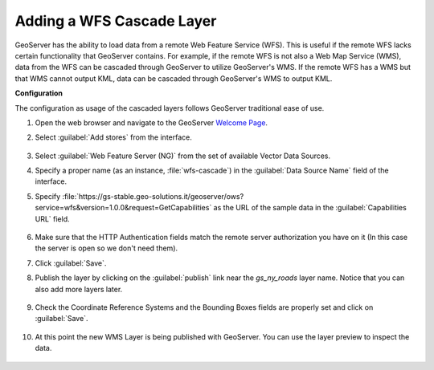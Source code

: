 .. module:: geoserver.add_wfscascade
   :synopsis: Learn how to add a WFS Cascade Layer.

.. _geoserver.add_wfscascade:

Adding a WFS Cascade Layer
--------------------------

GeoServer has the ability to load data from a remote Web Feature Service (WFS).
This is useful if the remote WFS lacks certain functionality that GeoServer contains.
For example, if the remote WFS is not also a Web Map Service (WMS), data from the WFS can be cascaded through GeoServer to utilize GeoServer's WMS.
If the remote WFS has a WMS but that WMS cannot output KML, data can be cascaded through GeoServer's WMS to output KML.

**Configuration**

The configuration as usage of the cascaded layers follows GeoServer traditional ease of use.

#. Open the web browser and navigate to the GeoServer `Welcome Page <http://localhost:8083/geoserver>`_.

#. Select :guilabel:`Add stores` from the interface. 

   .. figure:: img/geotiff_addstores.png

#. Select :guilabel:`Web Feature Server (NG)` from the set of available Vector Data Sources. 

#. Specify a proper name (as an instance, :file:`wfs-cascade`) in the :guilabel:`Data Source Name` field of the interface. 
#. Specify :file:`https://gs-stable.geo-solutions.it/geoserver/ows?service=wfs&version=1.0.0&request=GetCapabilities` as the URL of the sample data in the :guilabel:`Capabilities URL` field. 

   .. figure:: img/wfscascade_store.png

#. Make sure that the HTTP Authentication fields match the remote server authorization you have on it (In this case the server is open so we don't need them). 

#. Click :guilabel:`Save`. 

#. Publish the layer by clicking on the :guilabel:`publish` link near the `gs_ny_roads` layer name. Notice that you can also add more layers later.

   .. figure:: img/wfscascading_publish.png

#. Check the Coordinate Reference Systems and the Bounding Boxes fields are properly set and click on :guilabel:`Save`. 

   .. figure:: img/wfscascade_bbox.png

#. At this point the new WMS Layer is being published with GeoServer. You can use the layer preview to inspect the data.

   .. figure:: img/wfscascading_preview.png
